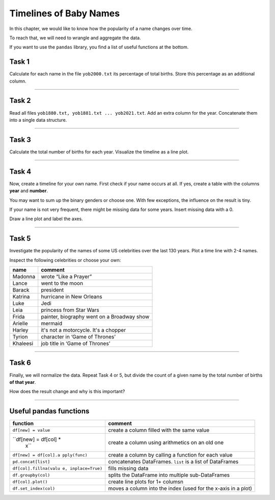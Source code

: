 Timelines of Baby Names
=======================

In this chapter, we would like to know how the popularity of a name
changes over time.

To reach that, we will need to wrangle and aggregate the data.

If you want to use the ``pandas`` library, you find a list of useful
functions at the bottom.

Task 1
------

Calculate for each name in the file ``yob2000.txt`` its percentage of total
births. Store this percentage as an additional column.

--------------

Task 2
------

Read all files ``yob1880.txt, yob1881.txt ... yob2021.txt``.
Add an extra column for the year. Concatenate them into a single data
structure.

--------------

Task 3
------

Calculate the total number of births for each year.
Visualize the timeline as a line plot.

--------------

Task 4
------

Now, create a timeline for your own name. First check if your name
occurs at all. If yes, create a table with the columns **year** and
**number**.

You may want to sum up the binary genders or choose one. With few
exceptions, the influence on the result is tiny.

If your name is not very frequent, there might be missing data for some
years. Insert missing data with a 0.

Draw a line plot and label the axes.

--------------

Task 5
------

Investigate the popularity of the names of some US celebrities over the
last 130 years. Plot a time line with 2-4 names.

Inspect the following celebrities or choose your own:

======== ==========================================
name     comment
======== ==========================================
Madonna  wrote “Like a Prayer”
Lance    went to the moon
Barack   president
Katrina  hurricane in New Orleans
Luke     Jedi
Leia     princess from Star Wars
Frida    painter, biography went on a Broadway show
Arielle  mermaid
Harley   it's not a motorcycle. It's a chopper
Tyrion   character in ‘Game of Thrones’
Khaleesi job title in ‘Game of Thrones’
======== ==========================================

--------------

Task 6
------

Finally, we will normalize the data. Repeat Task 4 or 5, but divide the
count of a given name by the total number of births **of that year**.

How does the result change and why is this important?

--------------

Useful pandas functions
-----------------------

+-----------------------+----------------------------------------------+
| function              | comment                                      |
+=======================+==============================================+
| ``df[new] = value``   | create a column filled with the same value   |
+-----------------------+----------------------------------------------+
| ``df[new] = df[col] * | create a column using arithmetics on an old  |
|  x``                  | one                                          |
+-----------------------+----------------------------------------------+
| ``df[new] = df[col].a | create a column by calling a function for    |
| pply(func)``          | each value                                   |
+-----------------------+----------------------------------------------+
| ``pd.concat[list]``   | concatenates DataFrames. ``list`` is a list  |
|                       | of DataFrames                                |
+-----------------------+----------------------------------------------+
| ``df[col].fillna(valu | fills missing data                           |
| e, inplace=True)``    |                                              |
+-----------------------+----------------------------------------------+
| ``df.groupby(col)``   | splits the DataFrame into multiple           |
|                       | sub-DataFrames                               |
+-----------------------+----------------------------------------------+
| ``df[col].plot()``    | create line plots for 1+ columsn             |
+-----------------------+----------------------------------------------+
| ``df.set_index(col)`` | moves a column into the index (used for the  |
|                       | x-axis in a plot)                            |
+-----------------------+----------------------------------------------+
